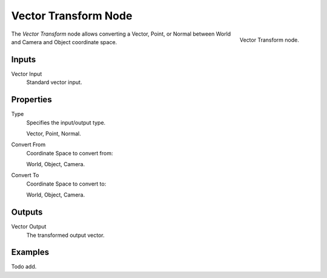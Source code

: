 .. _bpy.types.ShaderNodeVectorTransform:
.. Editors Note: This page gets copied into :doc:`</render/blender_render/materials/nodes/types/vector/transform>`

.. --- copy below this line ---

*********************
Vector Transform Node
*********************

.. figure:: /images/render_cycles_nodes_types_vector_transform_node.png
   :align: right

   Vector Transform node.

The *Vector Transform* node allows converting a Vector,
Point, or Normal between World and Camera and Object coordinate space.


Inputs
======

Vector Input
   Standard vector input.


Properties
==========

Type
   Specifies the input/output type.

   Vector, Point, Normal.
Convert From
   Coordinate Space to convert from:

   World, Object, Camera.
Convert To
   Coordinate Space to convert to:

   World, Object, Camera.


Outputs
=======

Vector Output
   The transformed output vector.


Examples
========

Todo add.
